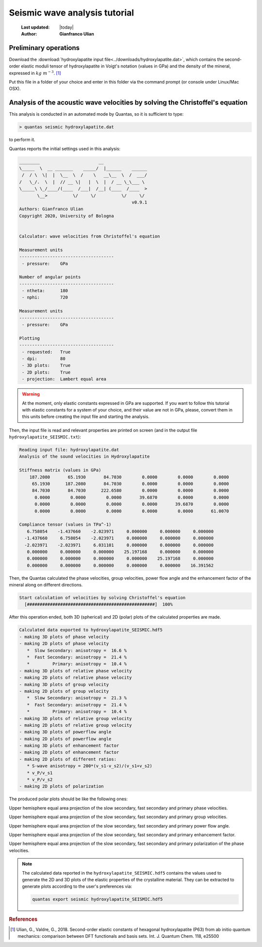 .. _seismic_tutorial:

==============================
Seismic wave analysis tutorial
==============================

  :Last updated: |today|
  :Author: **Gianfranco Ulian**

Preliminary operations
======================

Download the :download:`hydroxylapatite input file<../downloads/hydroxylapatite.dat>`,
which contains the second-order elastic moduli tensor of hydroxylapatite in 
Voigt's notation (values in GPa) and the density of the mineral, expressed in 
:math:`kg\ m^{-3}`. [1]_

Put this file in a folder of your choice and enter in this folder via the 
command prompt (or console under Linux/Mac OSX).


Analysis of the acoustic wave velocities by solving the Christoffel's equation
==============================================================================

This analysis is conducted in an automated mode by Quantas, so it is sufficient
to type:

.. code-block:: console

  > quantas seismic hydroxylapatite.dat 

to perform it.

Quantas reports the initial settings used in this analysis:

.. code-block:: console
  
  ________                       __
  \_____  \  __ _______    _____/  |______    ______
   /  / \  \|  |  \__  \  /    \   __\__  \  /  ___/
  /   \_/.  \  |  // __ \|   |  \  |  / __ \_\___ \
  \_____\ \_/____/(____  /___|  /__| (____  /____  >
         \__>          \/     \/          \/     \/
                                              v0.9.1
  Authors: Gianfranco Ulian
  Copyright 2020, University of Bologna
  
  
  Calculator: wave velocities from Christoffel's equation
  
  Measurement units
  -------------------------------------
   - pressure:    GPa

  Number of angular points
  -------------------------------------
   - ntheta:      180
   - nphi:        720

  Measurement units
  -------------------------------------
   - pressure:    GPa

  Plotting
  -------------------------------------
   - requested:   True
   - dpi:         80
   - 3D plots:    True
   - 2D plots:    True
   - projection:  Lambert equal area


.. warning::

  At the moment, only elastic constants expressed in GPa are supported. If you
  want to follow this tutorial with elastic constants for a system of your 
  choice, and their value are not in  GPa, please, convert them in this units
  before creating the input file and starting the analysis.
  
Then, the input file is read and relevant properties are printed on screen (and
in the output file ``hydroxylapatite_SEISMIC.txt``):

.. code-block:: console

  Reading input file: hydroxylapatite.dat
  Analysis of the sound velocities in Hydroxylapatite
  
  Stiffness matrix (values in GPa)
      187.2080       65.1930       84.7030        0.0000        0.0000        0.0000
       65.1930      187.2080       84.7030        0.0000        0.0000        0.0000
       84.7030       84.7030      222.6580        0.0000        0.0000        0.0000
        0.0000        0.0000        0.0000       39.6870        0.0000        0.0000
        0.0000        0.0000        0.0000        0.0000       39.6870        0.0000
        0.0000        0.0000        0.0000        0.0000        0.0000       61.0070
  
  Compliance tensor (values in TPa^-1)
     6.758054    -1.437660    -2.023971     0.000000     0.000000     0.000000
    -1.437660     6.758054    -2.023971     0.000000     0.000000     0.000000
    -2.023971    -2.023971     6.031101     0.000000     0.000000     0.000000
     0.000000     0.000000     0.000000    25.197168     0.000000     0.000000
     0.000000     0.000000     0.000000     0.000000    25.197168     0.000000
     0.000000     0.000000     0.000000     0.000000     0.000000    16.391562
  
Then, the Quantas calculated the phase velocities, group velocities, power flow
angle and the enhancement factor of the mineral along on different directions.

.. code-block:: console

  Start calculation of velocities by solving Christoffel's equation
    [##################################################]  100%

After this operation ended, both 3D (spherical) and 2D (polar) plots of the
calculated properties are made.

.. code-block:: console 

  Calculated data exported to hydroxylapatite_SEISMIC.hdf5
  - making 3D plots of phase velocity
  - making 2D plots of phase velocity
     *  Slow Secondary: anisotropy =  16.6 %
     *  Fast Secondary: anisotropy =  21.4 %
     *         Primary: anisotropy =  10.4 %
  - making 3D plots of relative phase velocity
  - making 2D plots of relative phase velocity
  - making 3D plots of group velocity
  - making 2D plots of group velocity
     *  Slow Secondary: anisotropy =  21.3 %
     *  Fast Secondary: anisotropy =  21.4 %
     *         Primary: anisotropy =  10.4 %
  - making 3D plots of relative group velocity
  - making 2D plots of relative group velocity
  - making 3D plots of powerflow angle
  - making 2D plots of powerflow angle
  - making 3D plots of enhancement factor
  - making 2D plots of enhancement factor
  - making 2D plots of different ratios:
     * S-wave anisotropy = 200*(v_s1-v_s2)/(v_s1+v_s2)
     * v_P/v_s1
     * v_P/v_s2
  - making 2D plots of polarization

The produced polar plots should be like the following ones:

.. image:: ../_static/hydroxylapatite_Vp_2D_eqar.png
   :align: center
   :alt: Upper hemisphere equal area projection of the slow secondary, fast 
         secondary and primary phase velocities.

Upper hemisphere equal area projection of the slow secondary, fast secondary
and primary phase velocities.

   
.. image:: ../_static/hydroxylapatite_Vg_2D_eqar.png
   :align: center
   :alt: Upper hemisphere equal area projection of the slow secondary, fast 
         secondary and primary group velocities.
   
Upper hemisphere equal area projection of the slow secondary, fast secondary
and primary group velocities.


.. image:: ../_static/hydroxylapatite_pf_angle_2D_eqar.png
   :align: center
   :alt: Upper hemisphere equal area projection of the slow secondary, fast 
         secondary and primary power flow angle.

Upper hemisphere equal area projection of the slow secondary, fast secondary
and primary power flow angle.


.. image:: ../_static/hydroxylapatite_enhancement_factor_2D_eqar.png
   :align: center
   :alt: Upper hemisphere equal area projection of the slow secondary, fast 
         secondary and primary enhancement factor.

Upper hemisphere equal area projection of the slow secondary, fast secondary
and primary enhancement factor.


.. image:: ../_static/hydroxylapatite_Vp_2D_eqar_polarization.png
   :align: center
   :alt: Upper hemisphere equal area projection of the slow secondary, fast 
         secondary and primary polarization of the phase velocities.

Upper hemisphere equal area projection of the slow secondary, fast secondary
and primary polarization of the phase velocities.


.. note:: 

  The calculated data reported in the ``hydroxylapatite_SEISMIC.hdf5`` contains
  the values used to generate the 2D and 3D plots of the elastic properties of
  the crystalline material. They can be extracted to generate plots according 
  to the user's preferences via:
  
  .. code-block:: console 
    
    quantas export seismic hydroxylapatite_SEISMIC.hdf5

.. rubric:: References

.. [1] Ulian, G., Valdre, G., 2018. Second-order elastic constants of hexagonal 
       hydroxylapatite (P63) from ab initio quantum mechanics: comparison between DFT 
       functionals and basis sets. Int. J. Quantum Chem. 118, e25500
